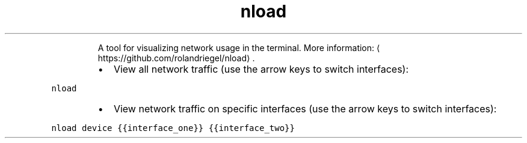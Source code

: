 .TH nload
.PP
.RS
A tool for visualizing network usage in the terminal.
More information: \[la]https://github.com/rolandriegel/nload\[ra]\&.
.RE
.RS
.IP \(bu 2
View all network traffic (use the arrow keys to switch interfaces):
.RE
.PP
\fB\fCnload\fR
.RS
.IP \(bu 2
View network traffic on specific interfaces (use the arrow keys to switch interfaces):
.RE
.PP
\fB\fCnload device {{interface_one}} {{interface_two}}\fR
